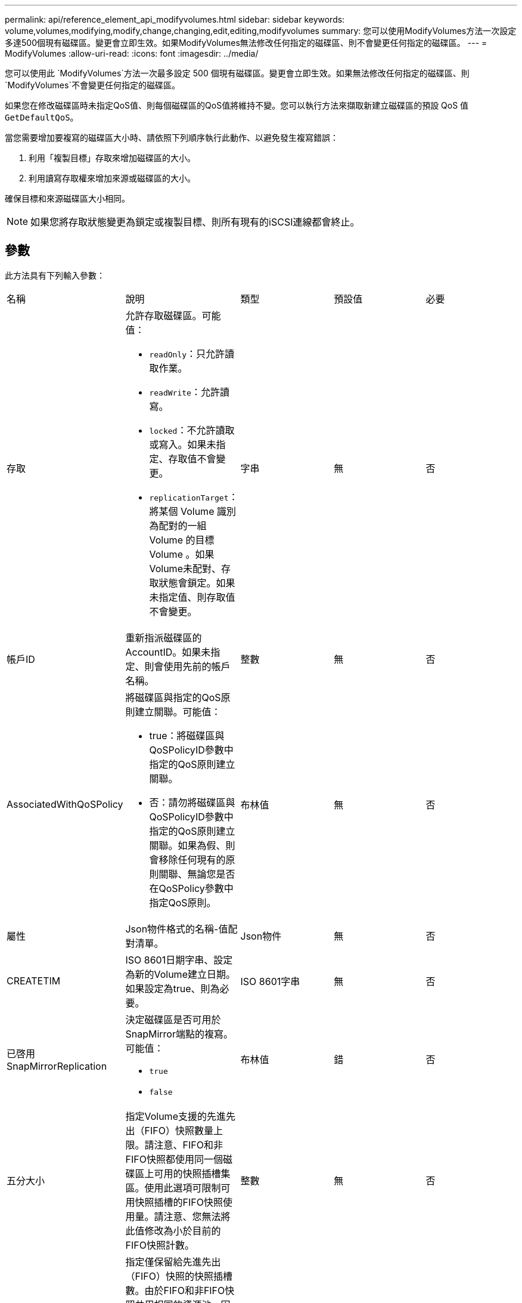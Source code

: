 ---
permalink: api/reference_element_api_modifyvolumes.html 
sidebar: sidebar 
keywords: volume,volumes,modifying,modify,change,changing,edit,editing,modifyvolumes 
summary: 您可以使用ModifyVolumes方法一次設定多達500個現有磁碟區。變更會立即生效。如果ModifyVolumes無法修改任何指定的磁碟區、則不會變更任何指定的磁碟區。 
---
= ModifyVolumes
:allow-uri-read: 
:icons: font
:imagesdir: ../media/


[role="lead"]
您可以使用此 `ModifyVolumes`方法一次最多設定 500 個現有磁碟區。變更會立即生效。如果無法修改任何指定的磁碟區、則 `ModifyVolumes`不會變更任何指定的磁碟區。

如果您在修改磁碟區時未指定QoS值、則每個磁碟區的QoS值將維持不變。您可以執行方法來擷取新建立磁碟區的預設 QoS 值 `GetDefaultQoS`。

當您需要增加要複寫的磁碟區大小時、請依照下列順序執行此動作、以避免發生複寫錯誤：

. 利用「複製目標」存取來增加磁碟區的大小。
. 利用讀寫存取權來增加來源或磁碟區的大小。


確保目標和來源磁碟區大小相同。


NOTE: 如果您將存取狀態變更為鎖定或複製目標、則所有現有的iSCSI連線都會終止。



== 參數

此方法具有下列輸入參數：

|===


| 名稱 | 說明 | 類型 | 預設值 | 必要 


 a| 
存取
 a| 
允許存取磁碟區。可能值：

* `readOnly`：只允許讀取作業。
* `readWrite`：允許讀寫。
* `locked`：不允許讀取或寫入。如果未指定、存取值不會變更。
* `replicationTarget`：將某個 Volume 識別為配對的一組 Volume 的目標 Volume 。如果Volume未配對、存取狀態會鎖定。如果未指定值、則存取值不會變更。

 a| 
字串
 a| 
無
 a| 
否



 a| 
帳戶ID
 a| 
重新指派磁碟區的AccountID。如果未指定、則會使用先前的帳戶名稱。
 a| 
整數
 a| 
無
 a| 
否



 a| 
AssociatedWithQoSPolicy
 a| 
將磁碟區與指定的QoS原則建立關聯。可能值：

* true：將磁碟區與QoSPolicyID參數中指定的QoS原則建立關聯。
* 否：請勿將磁碟區與QoSPolicyID參數中指定的QoS原則建立關聯。如果為假、則會移除任何現有的原則關聯、無論您是否在QoSPolicy參數中指定QoS原則。

 a| 
布林值
 a| 
無
 a| 
否



 a| 
屬性
 a| 
Json物件格式的名稱-值配對清單。
 a| 
Json物件
 a| 
無
 a| 
否



 a| 
CREATETIM
 a| 
ISO 8601日期字串、設定為新的Volume建立日期。如果設定為true、則為必要。
 a| 
ISO 8601字串
 a| 
無
 a| 
否



 a| 
已啓用SnapMirrorReplication
 a| 
決定磁碟區是否可用於SnapMirror端點的複寫。可能值：

* `true`
* `false`

 a| 
布林值
 a| 
錯
 a| 
否



| 五分大小 | 指定Volume支援的先進先出（FIFO）快照數量上限。請注意、FIFO和非FIFO快照都使用同一個磁碟區上可用的快照插槽集區。使用此選項可限制可用快照插槽的FIFO快照使用量。請注意、您無法將此值修改為小於目前的FIFO快照計數。 | 整數 | 無 | 否 


| 最小大小 | 指定僅保留給先進先出（FIFO）快照的快照插槽數。由於FIFO和非FIFO快照共用相同的資源池、因此minFifoSizer參數會將可能的非FIFO快照總數減少相同數量。請注意、您無法修改此值、使其與目前的非FIFO快照計數發生衝突。 | 整數 | 無 | 否 


 a| 
模式
 a| 
Volume複寫模式。可能值：

* `asynch`：在寫入目標之前，等待系統確認資料儲存在來源上。
* `sync`：不需要等待來源的資料傳輸確認、即可開始將資料寫入目標。

 a| 
字串
 a| 
無
 a| 
否



 a| 
QoS
 a| 
磁碟區的新服務品質設定。如果未指定、則不會變更QoS設定。可能值：

* `minIOPS`
* `maxIOPS`
* `burstIOPS`

 a| 
xref:reference_element_api_qos.adoc[QoS]
 a| 
無
 a| 
否



 a| 
qosPolicyID
 a| 
應將QoS設定套用至指定磁碟區的原則ID。此參數與QoS參數互不相容。
 a| 
整數
 a| 
無
 a| 
否



 a| 
設定建立時間
 a| 
設為true可變更磁碟區建立的記錄日期。
 a| 
布林值
 a| 
無
 a| 
否



 a| 
累計大小
 a| 
磁碟區的新大小（以位元組為單位）。1000000000等於1GB。大小會四捨五入至最接近的MB大小。此參數只能用於增加磁碟區的大小。
 a| 
整數
 a| 
無
 a| 
否



 a| 
Volume ID
 a| 
要修改之磁碟區的磁碟區ID清單。
 a| 
整數陣列
 a| 
無
 a| 
是的

|===


== 傳回值

此方法具有下列傳回值：

|===


| 名稱 | 說明 | 類型 


 a| 
Volume
 a| 
包含每個新修改磁碟區資訊的物件陣列。
 a| 
xref:reference_element_api_volume.adoc[Volume]陣列

|===


== 申請範例

此方法的要求類似於下列範例：

[listing]
----
{
  "method": "ModifyVolumes",
  "params": {
    "volumeIDs": [2,3],
    "attributes": {
      "name1": "value1",
      "name2": "value2",
      "name3": "value3"
    },
    "qos": {
      "minIOPS": 50,
      "maxIOPS": 100,
      "burstIOPS": 150,
      "burstTime": 60
    },
    "access" : "replicationTarget"
  },
  "totalSize": 80000000000,
  "id": 1
}
----


== 回應範例

此方法會傳回類似下列範例的回應：

[listing]
----
{
  "id": 1,
  "result": {
    "volumes": [
      {
        "access": "replicationTarget",
        "accountID": 1,
        "attributes": {
          "name1": "value1",
          "name2": "value2",
          "name3": "value3"
        },
        "blockSize": 4096,
        "createTime": "2016-04-06T17:25:13Z",
        "deleteTime": "",
        "enable512e": false,
        "iqn": "iqn.2010-01.com.solidfire:jo73.2",
        "name": "doctest1",
        "purgeTime": "",
        "qos": {
          "burstIOPS": 150,
          "burstTime": 60,
          "curve": {
            "4096": 100,
            "8192": 160,
            "16384": 270,
            "32768": 500,
            "65536": 1000,
            "131072": 1950,
            "262144": 3900,
            "524288": 7600,
            "1048576": 15000
          },
          "maxIOPS": 100,
          "minIOPS": 50
        },
        "scsiEUIDeviceID": "6a6f373300000002f47acc0100000000",
        "scsiNAADeviceID": "6f47acc1000000006a6f373300000002",
        "sliceCount": 1,
        "status": "active",
        "totalSize": 1000341504,
        "virtualVolumeID": null,
        "volumeAccessGroups": [],
        "volumeID": 2,
        "volumePairs": []
      },
      {
        "access": "replicationTarget",
        "accountID": 1,
        "attributes": {
          "name1": "value1",
          "name2": "value2",
          "name3": "value3"
        },
        "blockSize": 4096,
        "createTime": "2016-04-06T17:26:31Z",
        "deleteTime": "",
        "enable512e": false,
        "iqn": "iqn.2010-01.com.solidfire:jo73.3",
        "name": "doctest2",
        "purgeTime": "",
        "qos": {
          "burstIOPS": 150,
          "burstTime": 60,
          "curve": {
            "4096": 100,
            "8192": 160,
            "16384": 270,
            "32768": 500,
            "65536": 1000,
            "131072": 1950,
            "262144": 3900,
            "524288": 7600,
            "1048576": 15000
          },
          "maxIOPS": 100,
          "minIOPS": 50
        },
        "scsiEUIDeviceID": "6a6f373300000003f47acc0100000000",
        "scsiNAADeviceID": "6f47acc1000000006a6f373300000003",
        "sliceCount": 1,
        "status": "active",
        "totalSize": 1000341504,
        "virtualVolumeID": null,
        "volumeAccessGroups": [],
        "volumeID": 3,
        "volumePairs": []
      }
    ]
  }
}
----


== 新的自版本

9.6



== 如需詳細資訊、請參閱

xref:reference_element_api_getdefaultqos.adoc[GetDefaultQoS]
